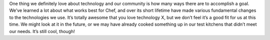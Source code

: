 .. The contents of this file may be included in multiple topics.
.. This file should not be changed in a way that hinders its ability to appear in multiple documentation sets.

One thing we definitely love about technology and our community is how many ways there are to accomplish a goal. We’ve learned a lot about what works best for Chef, and over its short lifetime have made various fundamental changes to the technologies we use. It’s totally awesome that you love technology X, but we don’t feel it’s a good fit for us at this time. We might look at it in the future, or we may have already cooked something up in our test kitchens that didn’t meet our needs. It’s still cool, though!


